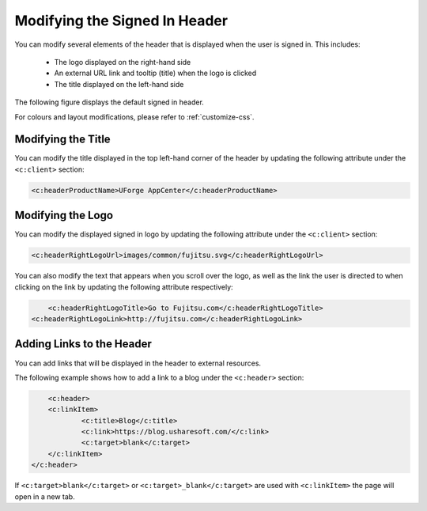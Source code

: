.. Copyright 2019 FUJITSU LIMITED

.. _custo-banner:

Modifying the Signed In Header
------------------------------

You can modify several elements of the header that is displayed when the user is signed in.  This includes:

	* The logo displayed on the right-hand side
	* An external URL link and tooltip (title) when the logo is clicked
	* The title displayed on the left-hand side

The following figure displays the default signed in header.

.. image:: /images/header.png

For colours and layout modifications, please refer to :ref:`customize-css`.

Modifying the Title
~~~~~~~~~~~~~~~~~~~

You can modify the title displayed in the top left-hand corner of the header by updating the following attribute under the ``<c:client>`` section:

.. code-block:: xml

	<c:headerProductName>UForge AppCenter</c:headerProductName>

Modifying the Logo
~~~~~~~~~~~~~~~~~~

You can modify the displayed signed in logo by updating the following attribute under the ``<c:client>`` section:

.. code-block:: xml

	<c:headerRightLogoUrl>images/common/fujitsu.svg</c:headerRightLogoUrl>

You can also modify the text that appears when you scroll over the logo, as well as the link the user is directed to when clicking on the link by updating the following attribute respectively:

.. code-block:: xml

	<c:headerRightLogoTitle>Go to Fujitsu.com</c:headerRightLogoTitle>
    <c:headerRightLogoLink>http://fujitsu.com</c:headerRightLogoLink>

Adding Links to the Header
~~~~~~~~~~~~~~~~~~~~~~~~~~

You can add links that will be displayed in the header to external resources.

The following example shows how to add a link to a blog under the ``<c:header>`` section:

.. code-block:: xml 

	<c:header>
        <c:linkItem>
    		<c:title>Blog</c:title>
        	<c:link>https://blog.usharesoft.com/</c:link>
        	<c:target>blank</c:target>
    	</c:linkItem>
    </c:header>

If ``<c:target>blank</c:target>`` or ``<c:target>_blank</c:target>`` are used with ``<c:linkItem>`` the page will open in a new tab.

